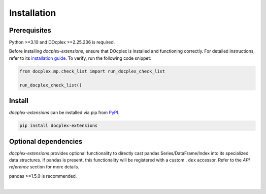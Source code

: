============
Installation
============

-------------
Prerequisites
-------------

Python >=3.10 and DOcplex >=2.25.236 is required.

Before installing `docplex-extensions`, ensure that DOcplex is installed and
functioning correctly. For detailed instructions, refer to its `installation
guide <https://ibmdecisionoptimization.github.io/docplex-doc/
getting_started_python.html>`_. To verify, run the following code snippet:

.. code-block:: python

    from docplex.mp.check_list import run_docplex_check_list

    run_docplex_check_list()

-------
Install
-------

`docplex-extensions` can be installed via pip from `PyPI <https://pypi.python
.org/pypi/docplex-extensions>`_.

.. code-block:: bash

    pip install docplex-extensions

---------------------
Optional dependencies
---------------------

`docplex-extensions` provides optional functionality to directly cast pandas
Series/DataFrame/Index into its specialized data structures. If pandas is
present, this functionality will be registered with a custom ``.dex`` accessor.
Refer to the `API reference` section for more details.

pandas >=1.5.0 is recommended.

|
